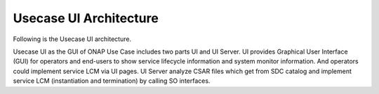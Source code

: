 .. This work is licensed under a Creative Commons Attribution 4.0 International License.
.. http://creativecommons.org/licenses/by/4.0


Usecase UI Architecture
-----------------
Following is the Usecase UI architecture.


|image0|

.. |image0| image:: usecaseui-arc.png
   :width: 5.97047in
   :height: 5.63208in
   
Usecase UI as the GUI of ONAP Use Case includes two parts UI and UI Server.
UI provides Graphical User Interface (GUI) for operators and end-users to show service lifecycle information and system monitor information. And operators could implement service LCM via UI pages.
UI Server analyze CSAR files which get from SDC catalog and implement service LCM (instantiation and termination) by calling SO interfaces.
